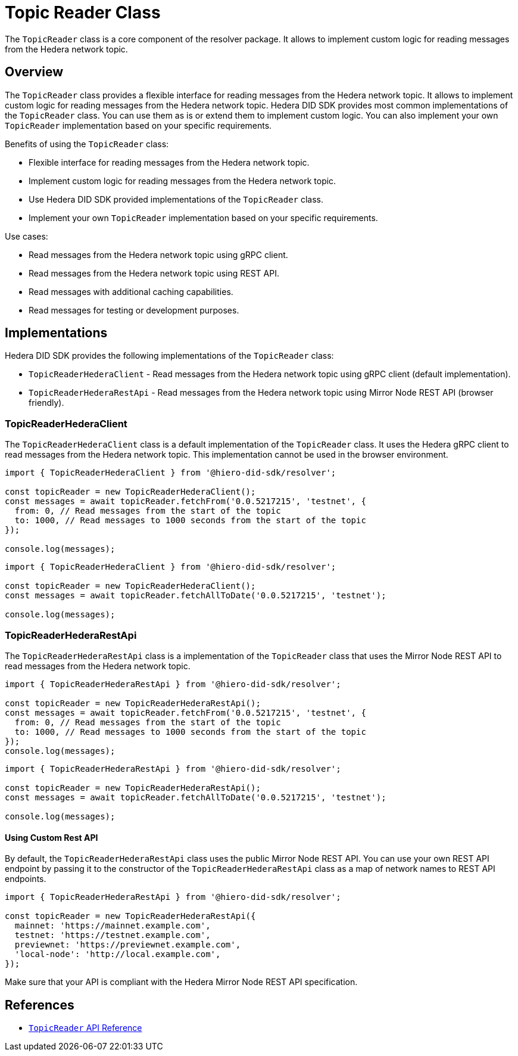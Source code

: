 = Topic Reader Class

The `TopicReader` class is a core component of the resolver package. It allows to implement custom logic for reading messages from the Hedera network topic.

== Overview

The `TopicReader` class provides a flexible interface for reading messages from the Hedera network topic. It allows to implement custom logic for reading messages from the Hedera network topic. Hedera DID SDK provides most common implementations of the `TopicReader` class. You can use them as is or extend them to implement custom logic. You can also implement your own `TopicReader` implementation based on your specific requirements.

Benefits of using the `TopicReader` class:

* Flexible interface for reading messages from the Hedera network topic.
* Implement custom logic for reading messages from the Hedera network topic.
* Use Hedera DID SDK provided implementations of the `TopicReader` class.
* Implement your own `TopicReader` implementation based on your specific requirements.

Use cases:

* Read messages from the Hedera network topic using gRPC client.
* Read messages from the Hedera network topic using REST API.
* Read messages with additional caching capabilities.
* Read messages for testing or development purposes.

== Implementations

Hedera DID SDK provides the following implementations of the `TopicReader` class:

* `TopicReaderHederaClient` - Read messages from the Hedera network topic using gRPC client (default implementation).
* `TopicReaderHederaRestApi` - Read messages from the Hedera network topic using Mirror Node REST API (browser friendly).

=== TopicReaderHederaClient

The `TopicReaderHederaClient` class is a default implementation of the `TopicReader` class. It uses the Hedera gRPC client to read messages from the Hedera network topic. This implementation cannot be used in the browser environment.

[source, typescript]
----
import { TopicReaderHederaClient } from '@hiero-did-sdk/resolver';

const topicReader = new TopicReaderHederaClient();
const messages = await topicReader.fetchFrom('0.0.5217215', 'testnet', {
  from: 0, // Read messages from the start of the topic
  to: 1000, // Read messages to 1000 seconds from the start of the topic
});

console.log(messages);
----


[source, typescript]
----
import { TopicReaderHederaClient } from '@hiero-did-sdk/resolver';

const topicReader = new TopicReaderHederaClient();
const messages = await topicReader.fetchAllToDate('0.0.5217215', 'testnet');

console.log(messages);
----

=== TopicReaderHederaRestApi

The `TopicReaderHederaRestApi` class is a implementation of the `TopicReader` class that uses the Mirror Node REST API to read messages from the Hedera network topic.

[source, typescript]
----
import { TopicReaderHederaRestApi } from '@hiero-did-sdk/resolver';

const topicReader = new TopicReaderHederaRestApi();
const messages = await topicReader.fetchFrom('0.0.5217215', 'testnet', {
  from: 0, // Read messages from the start of the topic
  to: 1000, // Read messages to 1000 seconds from the start of the topic
});
console.log(messages);
----


[source, typescript]
----
import { TopicReaderHederaRestApi } from '@hiero-did-sdk/resolver';

const topicReader = new TopicReaderHederaRestApi();
const messages = await topicReader.fetchAllToDate('0.0.5217215', 'testnet');

console.log(messages);
----

==== Using Custom Rest API
By default, the `TopicReaderHederaRestApi` class uses the public Mirror Node REST API. You can use your own REST API endpoint by passing it to the constructor of the `TopicReaderHederaRestApi` class as a map of network names to REST API endpoints.

[source, typescript]
----
import { TopicReaderHederaRestApi } from '@hiero-did-sdk/resolver';

const topicReader = new TopicReaderHederaRestApi({
  mainnet: 'https://mainnet.example.com',
  testnet: 'https://testnet.example.com',
  previewnet: 'https://previewnet.example.com',
  'local-node': 'http://local.example.com',
});
----

Make sure that your API is compliant with the Hedera Mirror Node REST API specification.


== References

* xref:04-implementation/components/topic-reader-api.adoc[`TopicReader` API Reference]
